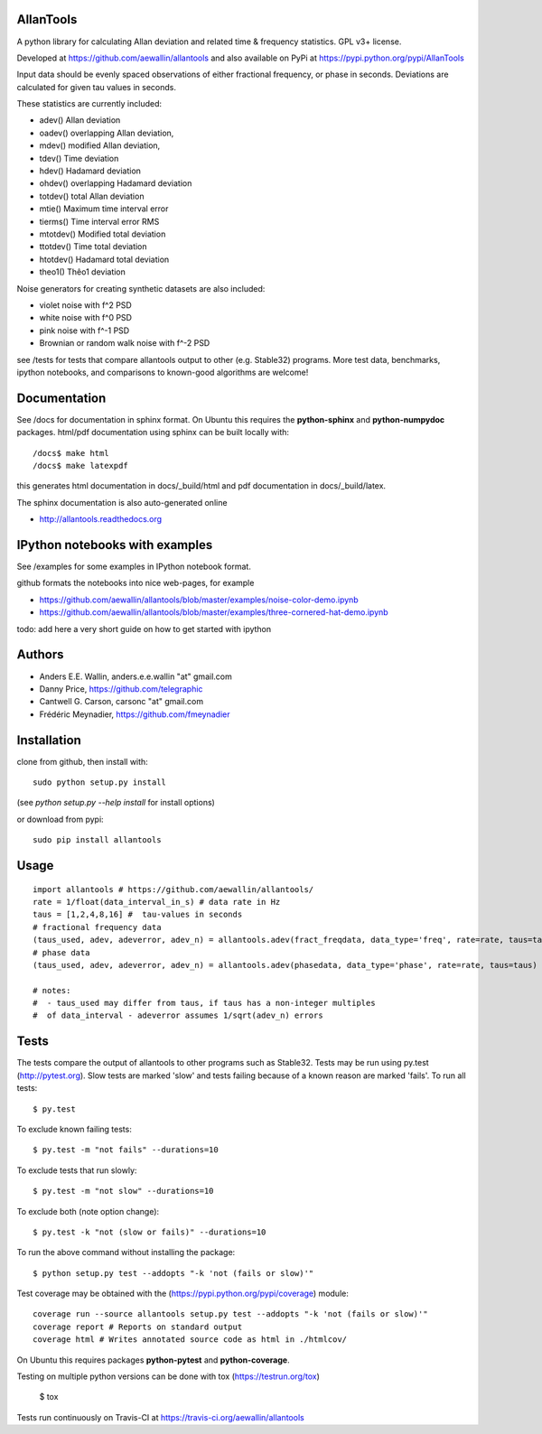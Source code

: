 AllanTools
==========

A python library for calculating Allan deviation and related 
time & frequency statistics. GPL v3+ license.

Developed at https://github.com/aewallin/allantools and also available 
on PyPi at https://pypi.python.org/pypi/AllanTools

Input data should be evenly spaced observations of either fractional frequency,
or phase in seconds. Deviations are calculated for given tau values in seconds.

These statistics are currently included:

* adev()    Allan deviation
* oadev()   overlapping Allan deviation,
* mdev()    modified Allan deviation,
* tdev()    Time deviation
* hdev()    Hadamard deviation
* ohdev()   overlapping Hadamard deviation
* totdev()  total Allan deviation
* mtie()    Maximum time interval error
* tierms()  Time interval error RMS
* mtotdev() Modified total deviation
* ttotdev() Time total deviation
* htotdev() Hadamard total deviation
* theo1()   Thêo1 deviation

Noise generators for creating synthetic datasets are also included:

* violet noise with f^2 PSD
* white noise with f^0 PSD
* pink noise with f^-1 PSD
* Brownian or random walk noise with f^-2 PSD 


see /tests for tests that compare allantools output to other 
(e.g. Stable32) programs. More test data, benchmarks, ipython notebooks, 
and comparisons to known-good algorithms are welcome!

Documentation
=============
See /docs for documentation in sphinx format. On Ubuntu this requires 
the **python-sphinx** and **python-numpydoc** packages.
html/pdf documentation using sphinx can be built locally with::

    /docs$ make html
    /docs$ make latexpdf

this generates html documentation in docs/_build/html and pdf 
documentation in docs/_build/latex.

The sphinx documentation is also auto-generated online

* http://allantools.readthedocs.org

IPython notebooks with examples 
=============================== 
See /examples for some examples in IPython notebook format.


github formats the notebooks into nice web-pages, for example 

* https://github.com/aewallin/allantools/blob/master/examples/noise-color-demo.ipynb
* https://github.com/aewallin/allantools/blob/master/examples/three-cornered-hat-demo.ipynb

todo: add here a very short guide on how to get started with ipython

Authors 
======= 
* Anders E.E. Wallin, anders.e.e.wallin "at" gmail.com 
* Danny Price, https://github.com/telegraphic 
* Cantwell G. Carson, carsonc "at" gmail.com 
* Frédéric Meynadier, https://github.com/fmeynadier

Installation 
============


clone from github, then install with::  

    sudo python setup.py install    

(see `python setup.py --help install` for install options)

or download from pypi::
    
    sudo pip install allantools


Usage 
=====

::

    import allantools # https://github.com/aewallin/allantools/ 
    rate = 1/float(data_interval_in_s) # data rate in Hz 
    taus = [1,2,4,8,16] #  tau-values in seconds
    # fractional frequency data
    (taus_used, adev, adeverror, adev_n) = allantools.adev(fract_freqdata, data_type='freq', rate=rate, taus=taus)
    # phase data
    (taus_used, adev, adeverror, adev_n) = allantools.adev(phasedata, data_type='phase', rate=rate, taus=taus)

    # notes:
    #  - taus_used may differ from taus, if taus has a non-integer multiples 
    #  of data_interval - adeverror assumes 1/sqrt(adev_n) errors

Tests
=====

The tests compare the output of allantools to other programs such
as Stable32. Tests may be run using py.test (http://pytest.org).
Slow tests are marked 'slow' and tests failing because of a known
reason are marked 'fails'. To run all tests::
    
    $ py.test

To exclude known failing tests::

    $ py.test -m "not fails" --durations=10

To exclude tests that run slowly::

    $ py.test -m "not slow" --durations=10

To exclude both (note option change)::

    $ py.test -k "not (slow or fails)" --durations=10

To run the above command without installing the package::

    $ python setup.py test --addopts "-k 'not (fails or slow)'"

Test coverage may be obtained with the 
(https://pypi.python.org/pypi/coverage) module::

    coverage run --source allantools setup.py test --addopts "-k 'not (fails or slow)'"
    coverage report # Reports on standard output 
    coverage html # Writes annotated source code as html in ./htmlcov/

On Ubuntu this requires packages **python-pytest** and 
**python-coverage**.

Testing on multiple python versions can be done with tox (https://testrun.org/tox)

    $ tox

Tests run continuously on Travis-CI at https://travis-ci.org/aewallin/allantools



